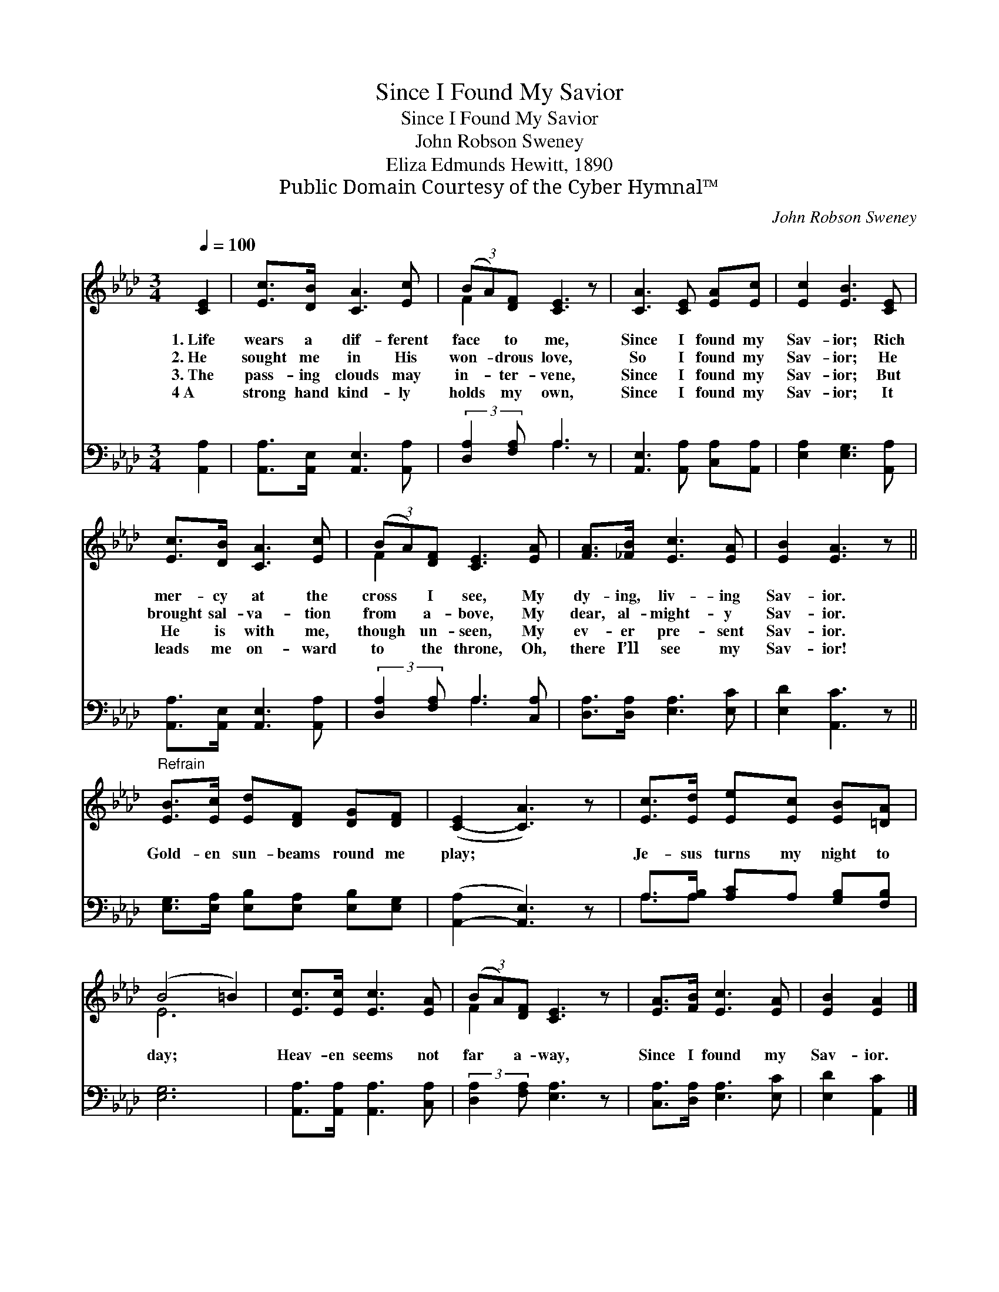 X:1
T:Since I Found My Savior
T:Since I Found My Savior
T:John Robson Sweney
T:Eliza Edmunds Hewitt, 1890
T:Public Domain Courtesy of the Cyber Hymnal™
C:John Robson Sweney
Z:Public Domain
Z:Courtesy of the Cyber Hymnal™
%%score ( 1 2 ) ( 3 4 )
L:1/8
Q:1/4=100
M:3/4
K:Ab
V:1 treble 
V:2 treble 
V:3 bass 
V:4 bass 
V:1
 [CE]2 | [Ec]>[DB] [CA]3 [Ec] | (3(BA)[DF] [CE]3 z | [CA]3 [CE] [EA][Ec] | [Ec]2 [EB]3 [CE] | %5
w: 1.~Life|wears a dif- ferent|face * to me,|Since I found my|Sav- ior; Rich|
w: 2.~He|sought me in His|won- * drous love,|So I found my|Sav- ior; He|
w: 3.~The|pass- ing clouds may|in- * ter- vene,|Since I found my|Sav- ior; But|
w: 4~A|strong hand kind- ly|holds * my own,|Since I found my|Sav- ior; It|
 [Ec]>[DB] [CA]3 [Ec] | (3(BA)[DF] [CE]3 [EA] | [FA]>[_FB] [Ec]3 [EA] | [EB]2 [EA]3 z || %9
w: mer- cy at the|cross * I see, My|dy- ing, liv- ing|Sav- ior.|
w: brought sal- va- tion|from * a- bove, My|dear, al- might- y|Sav- ior.|
w: He is with me,|though * un- seen, My|ev- er pre- sent|Sav- ior.|
w: leads me on- ward|to * the throne, Oh,|there I’ll see my|Sav- ior!|
"^Refrain" [EB]>[Ec] [Ed][DF] [DG][DF] | ([C-E]2 [CA]3) z | [Ec]>[Ed] [Ee][Ec] [EB][=DA] | %12
w: |||
w: Gold- en sun- beams round me|play; *|Je- sus turns my night to|
w: |||
w: |||
 (B4 =B2) | [Ec]>[Ec] [Ec]3 [EA] | (3(BA)[DF] [CE]3 z | [EA]>[FB] [Ec]3 [EA] | [EB]2 [EA]2 |] %17
w: |||||
w: day; *|Heav- en seems not|far * a- way,|Since I found my|Sav- ior.|
w: |||||
w: |||||
V:2
 x2 | x6 | F2 x4 | x6 | x6 | x6 | F2 x4 | x6 | x6 || x6 | x6 | x6 | E6 | x6 | F2 x4 | x6 | x4 |] %17
V:3
 [A,,A,]2 | [A,,A,]>[A,,E,] [A,,E,]3 [A,,A,] | (3:2:2[D,A,]2 [F,A,] A,3 z | %3
 [A,,E,]3 [A,,A,] [C,A,][A,,A,] | [E,A,]2 [E,G,]3 [A,,A,] | [A,,A,]>[A,,E,] [A,,E,]3 [A,,A,] | %6
 (3:2:2[D,A,]2 [F,A,] A,3 [C,A,] | [D,A,]>[D,A,] [E,A,]3 [E,C] | [E,D]2 [A,,C]3 z || %9
 [E,G,]>[E,A,] [E,B,][E,A,] [E,B,][E,G,] | ([A,,-A,]2 [A,,E,]3) z | %11
 A,>[A,B,] [A,C]A, [G,B,][F,B,] | [E,G,]6 | [A,,A,]>[A,,A,] [A,,A,]3 [C,A,] | %14
 (3:2:2[D,A,]2 [F,A,] [E,A,]3 z | [C,A,]>[D,A,] [E,A,]3 [E,C] | [E,D]2 [A,,C]2 |] %17
V:4
 x2 | x6 | x2 A,3 x | x6 | x6 | x6 | x2 A,3 x | x6 | x6 || x6 | x6 | A,3/2A, x7/2 | x6 | x6 | x6 | %15
 x6 | x4 |] %17

